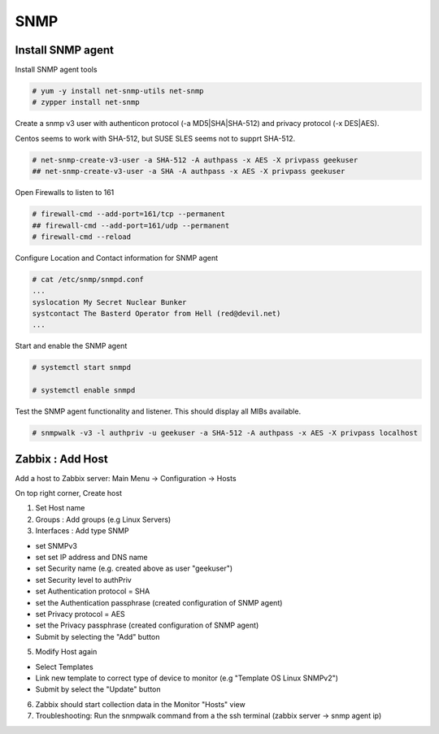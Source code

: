 
SNMP
====

Install SNMP agent
''''''''''''''''''

Install SNMP agent tools


.. code-block:: shell

   # yum -y install net-snmp-utils net-snmp
   # zypper install net-snmp


Create a snmp v3 user with authenticon protocol (-a MD5|SHA|SHA-512) and privacy protocol (-x DES|AES).

Centos seems to work with SHA-512, but SUSE SLES seems not to supprt SHA-512.


.. code-block:: shell
   
   # net-snmp-create-v3-user -a SHA-512 -A authpass -x AES -X privpass geekuser
   ## net-snmp-create-v3-user -a SHA -A authpass -x AES -X privpass geekuser


Open Firewalls to listen to 161

.. code-block:: shell

   # firewall-cmd --add-port=161/tcp --permanent
   ## firewall-cmd --add-port=161/udp --permanent
   # firewall-cmd --reload


Configure Location and Contact information for SNMP agent


.. code-block:: shell
   
   # cat /etc/snmp/snmpd.conf
   ...
   syslocation My Secret Nuclear Bunker
   systcontact The Basterd Operator from Hell (red@devil.net)
   ...



Start and enable the SNMP agent


.. code-block:: shell
   
   # systemctl start snmpd

   # systemctl enable snmpd
 
   
 

Test the SNMP agent functionality and listener. This should display all MIBs available.


.. code-block:: shell
 
   # snmpwalk -v3 -l authpriv -u geekuser -a SHA-512 -A authpass -x AES -X privpass localhost
   

Zabbix : Add Host
'''''''''''''''''

Add a host to Zabbix server: Main Menu -> Configuration -> Hosts

On top right corner, Create host

1) Set Host name

2) Groups : Add groups (e.g Linux Servers)

3) Interfaces : Add type SNMP

- set SNMPv3
- set set IP address and DNS name
- set Security name (e.g. created above as user "geekuser")
- set Security level to authPriv
- set Authentication protocol = SHA
- set the Authentication passphrase (created configuration of SNMP agent)
- set Privacy protocol = AES
- set the Privacy passphrase (created configuration of SNMP agent)
- Submit by selecting the "Add" button

5) Modify Host again

- Select Templates
- Link new template to correct type of device to monitor (e.g "Template OS Linux SNMPv2")
- Submit by select the "Update" button

6) Zabbix should start collection data in the Monitor "Hosts" view

7) Troubleshooting: Run the snmpwalk command from a the ssh terminal (zabbix server -> snmp agent ip)


